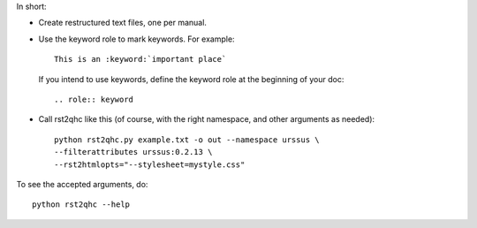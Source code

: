 In short:

* Create restructured text files, one per manual.

* Use the keyword role to mark keywords. For example::

    This is an :keyword:`important place`

  If you intend to use keywords, define the keyword role at the beginning of your doc::

    .. role:: keyword

* Call rst2qhc like this (of course, with the right namespace, and other arguments as needed)::

    python rst2qhc.py example.txt -o out --namespace urssus \
    --filterattributes urssus:0.2.13 \
    --rst2htmlopts="--stylesheet=mystyle.css"

To see the accepted arguments, do::

  python rst2qhc --help

